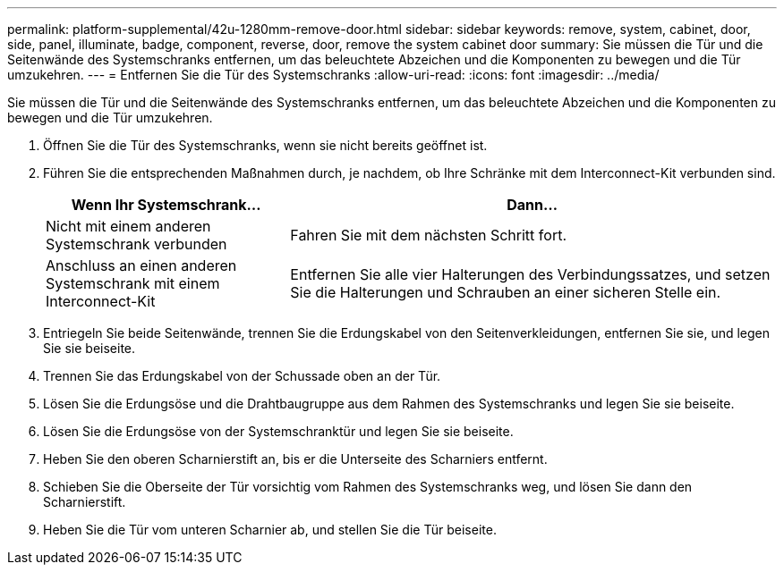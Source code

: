 ---
permalink: platform-supplemental/42u-1280mm-remove-door.html 
sidebar: sidebar 
keywords: remove, system, cabinet, door, side, panel, illuminate, badge, component, reverse, door, remove the system cabinet door 
summary: Sie müssen die Tür und die Seitenwände des Systemschranks entfernen, um das beleuchtete Abzeichen und die Komponenten zu bewegen und die Tür umzukehren. 
---
= Entfernen Sie die Tür des Systemschranks
:allow-uri-read: 
:icons: font
:imagesdir: ../media/


[role="lead"]
Sie müssen die Tür und die Seitenwände des Systemschranks entfernen, um das beleuchtete Abzeichen und die Komponenten zu bewegen und die Tür umzukehren.

. Öffnen Sie die Tür des Systemschranks, wenn sie nicht bereits geöffnet ist.
. Führen Sie die entsprechenden Maßnahmen durch, je nachdem, ob Ihre Schränke mit dem Interconnect-Kit verbunden sind.
+
[cols="1,2"]
|===
| Wenn Ihr Systemschrank... | Dann... 


 a| 
Nicht mit einem anderen Systemschrank verbunden
 a| 
Fahren Sie mit dem nächsten Schritt fort.



 a| 
Anschluss an einen anderen Systemschrank mit einem Interconnect-Kit
 a| 
Entfernen Sie alle vier Halterungen des Verbindungssatzes, und setzen Sie die Halterungen und Schrauben an einer sicheren Stelle ein.

|===
. Entriegeln Sie beide Seitenwände, trennen Sie die Erdungskabel von den Seitenverkleidungen, entfernen Sie sie, und legen Sie sie beiseite.
. Trennen Sie das Erdungskabel von der Schussade oben an der Tür.
. Lösen Sie die Erdungsöse und die Drahtbaugruppe aus dem Rahmen des Systemschranks und legen Sie sie beiseite.
. Lösen Sie die Erdungsöse von der Systemschranktür und legen Sie sie beiseite.
. Heben Sie den oberen Scharnierstift an, bis er die Unterseite des Scharniers entfernt.
. Schieben Sie die Oberseite der Tür vorsichtig vom Rahmen des Systemschranks weg, und lösen Sie dann den Scharnierstift.
. Heben Sie die Tür vom unteren Scharnier ab, und stellen Sie die Tür beiseite.

